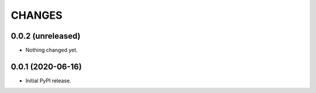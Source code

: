 =========
 CHANGES
=========

0.0.2 (unreleased)
==================

- Nothing changed yet.


0.0.1 (2020-06-16)
==================

- Initial PyPI release.
